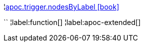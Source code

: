 ¦xref::overview/apoc.trigger/apoc.trigger.nodesByLabel.adoc[apoc.trigger.nodesByLabel icon:book[]] +

``
¦label:function[]
¦label:apoc-extended[]
